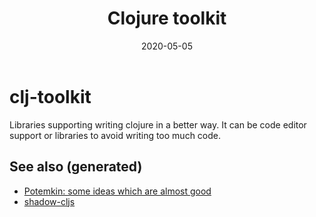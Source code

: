 #+TITLE: Clojure toolkit
#+OPTIONS: toc:nil
#+ROAM_ALIAS: clj-toolkit
#+ROAM_TAGS: clj-toolkit clj
#+DATE: 2020-05-05

* clj-toolkit

  Libraries supporting writing clojure in a better way. It can be code editor
  support or libraries to avoid writing too much code.

** See also (generated)

   - [[file:20200505124708-potemkin.org][Potemkin: some ideas which are almost good]]
   - [[file:20200430154647-shadow_cljs.org][shadow-cljs]]

